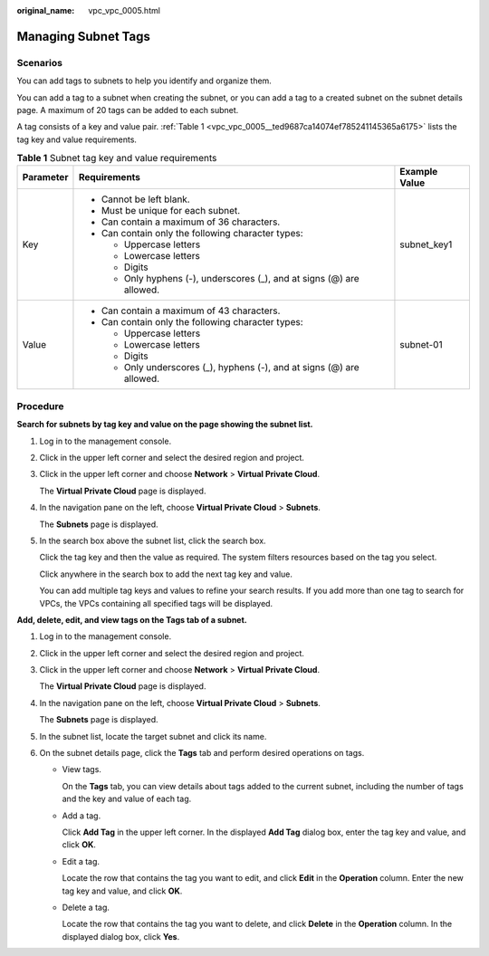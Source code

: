 :original_name: vpc_vpc_0005.html

.. _vpc_vpc_0005:

Managing Subnet Tags
====================

Scenarios
---------

You can add tags to subnets to help you identify and organize them.

You can add a tag to a subnet when creating the subnet, or you can add a tag to a created subnet on the subnet details page. A maximum of 20 tags can be added to each subnet.

A tag consists of a key and value pair. :ref:`Table 1 <vpc_vpc_0005__ted9687ca14074ef785241145365a6175>` lists the tag key and value requirements.

.. _vpc_vpc_0005__ted9687ca14074ef785241145365a6175:

.. table:: **Table 1** Subnet tag key and value requirements

   +-----------------------+------------------------------------------------------------------------+-----------------------+
   | Parameter             | Requirements                                                           | Example Value         |
   +=======================+========================================================================+=======================+
   | Key                   | -  Cannot be left blank.                                               | subnet_key1           |
   |                       | -  Must be unique for each subnet.                                     |                       |
   |                       | -  Can contain a maximum of 36 characters.                             |                       |
   |                       | -  Can contain only the following character types:                     |                       |
   |                       |                                                                        |                       |
   |                       |    -  Uppercase letters                                                |                       |
   |                       |    -  Lowercase letters                                                |                       |
   |                       |    -  Digits                                                           |                       |
   |                       |    -  Only hyphens (-), underscores (_), and at signs (@) are allowed. |                       |
   +-----------------------+------------------------------------------------------------------------+-----------------------+
   | Value                 | -  Can contain a maximum of 43 characters.                             | subnet-01             |
   |                       | -  Can contain only the following character types:                     |                       |
   |                       |                                                                        |                       |
   |                       |    -  Uppercase letters                                                |                       |
   |                       |    -  Lowercase letters                                                |                       |
   |                       |    -  Digits                                                           |                       |
   |                       |    -  Only underscores (_), hyphens (-), and at signs (@) are allowed. |                       |
   +-----------------------+------------------------------------------------------------------------+-----------------------+

Procedure
---------

**Search for subnets by tag key and value on the page showing the subnet list.**

#. Log in to the management console.

#. Click |image1| in the upper left corner and select the desired region and project.

#. Click |image2| in the upper left corner and choose **Network** > **Virtual Private Cloud**.

   The **Virtual Private Cloud** page is displayed.

#. In the navigation pane on the left, choose **Virtual Private Cloud** > **Subnets**.

   The **Subnets** page is displayed.

#. In the search box above the subnet list, click the search box.

   Click the tag key and then the value as required. The system filters resources based on the tag you select.

   Click anywhere in the search box to add the next tag key and value.

   You can add multiple tag keys and values to refine your search results. If you add more than one tag to search for VPCs, the VPCs containing all specified tags will be displayed.

**Add, delete, edit, and view tags on the Tags tab of a subnet.**

#. Log in to the management console.

#. Click |image3| in the upper left corner and select the desired region and project.

#. Click |image4| in the upper left corner and choose **Network** > **Virtual Private Cloud**.

   The **Virtual Private Cloud** page is displayed.

#. In the navigation pane on the left, choose **Virtual Private Cloud** > **Subnets**.

   The **Subnets** page is displayed.

#. In the subnet list, locate the target subnet and click its name.

#. On the subnet details page, click the **Tags** tab and perform desired operations on tags.

   -  View tags.

      On the **Tags** tab, you can view details about tags added to the current subnet, including the number of tags and the key and value of each tag.

   -  Add a tag.

      Click **Add Tag** in the upper left corner. In the displayed **Add Tag** dialog box, enter the tag key and value, and click **OK**.

   -  Edit a tag.

      Locate the row that contains the tag you want to edit, and click **Edit** in the **Operation** column. Enter the new tag key and value, and click **OK**.

   -  Delete a tag.

      Locate the row that contains the tag you want to delete, and click **Delete** in the **Operation** column. In the displayed dialog box, click **Yes**.

.. |image1| image:: /_static/images/en-us_image_0000001818982734.png
.. |image2| image:: /_static/images/en-us_image_0000001818983406.png
.. |image3| image:: /_static/images/en-us_image_0000001818982734.png
.. |image4| image:: /_static/images/en-us_image_0000001865583165.png
